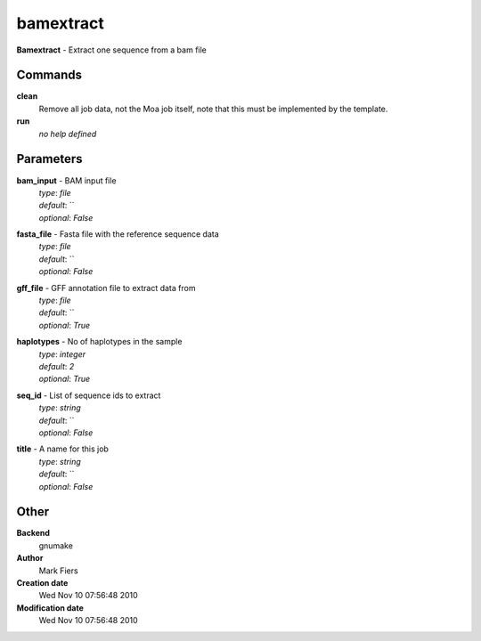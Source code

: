 bamextract
------------------------------------------------

**Bamextract** - Extract one sequence from a bam file

Commands
~~~~~~~~

**clean**
  Remove all job data, not the Moa job itself, note that this must be implemented by the template.


**run**
  *no help defined*





Parameters
~~~~~~~~~~



**bam_input** - BAM input file
  | *type*: `file`
  | *default*: ``
  | *optional*: `False`



**fasta_file** - Fasta file with the reference sequence data
  | *type*: `file`
  | *default*: ``
  | *optional*: `False`



**gff_file** - GFF annotation file to extract data from
  | *type*: `file`
  | *default*: ``
  | *optional*: `True`



**haplotypes** - No of haplotypes in the sample
  | *type*: `integer`
  | *default*: `2`
  | *optional*: `True`



**seq_id** - List of sequence ids to extract
  | *type*: `string`
  | *default*: ``
  | *optional*: `False`



**title** - A name for this job
  | *type*: `string`
  | *default*: ``
  | *optional*: `False`



Other
~~~~~

**Backend**
  gnumake
**Author**
  Mark Fiers
**Creation date**
  Wed Nov 10 07:56:48 2010
**Modification date**
  Wed Nov 10 07:56:48 2010



